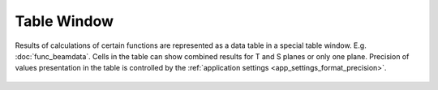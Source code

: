.. _table_window:
.. index:: single: table window

Table Window
============

Results of calculations of certain functions are represented as a data table in a special table window. E.g. :doc:`func_beamdata`. Cells in the table can show combined results for T and S planes or only one plane. Precision of values presentation in the table is controlled by the :ref:`application settings <app_settings_format_precision>`.

  .. image:: img/func_beamdata.png

.. seeAlso::

    :doc:`table_opers`, :doc:`table_symbols`, :doc:`plot_window`, :doc:`info_window`
